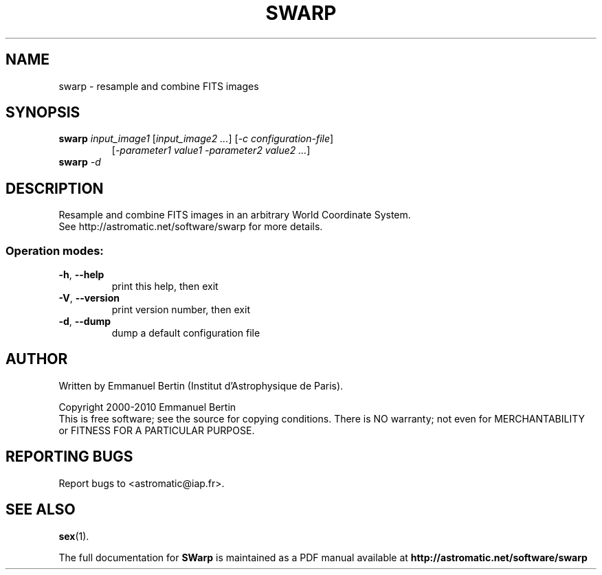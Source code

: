 .TH SWARP "1" "August 2014" "SWarp 2.38.1" "User Commands"
.SH NAME
swarp \- resample and combine FITS images
.SH SYNOPSIS
.B swarp
\fIinput\_image1\fR [\fIinput\_image2 ...\fR] [\fI-c configuration-file\fR]
.RS
[\fI-parameter1 value1 -parameter2 value2 ...\fR]
.RE
.TP
.B swarp \fI-d\fR
.SH DESCRIPTION
Resample and combine FITS images in an arbitrary World Coordinate
System.
.RE
See http://astromatic.net/software/swarp for more details.
.SS "Operation modes:"
.TP
\fB\-h\fR, \fB\-\-help\fR
print this help, then exit
.TP
\fB\-V\fR, \fB\-\-version\fR
print version number, then exit
.TP
\fB\-d\fR, \fB\-\-dump\fR
dump a default configuration file
.SH AUTHOR
Written by Emmanuel Bertin (Institut d'Astrophysique de Paris).
.PP
Copyright 2000-2010 Emmanuel Bertin
.RE
This is free software; see the source for copying conditions.  There is NO
warranty; not even for MERCHANTABILITY or FITNESS FOR A PARTICULAR PURPOSE.
.SH "REPORTING BUGS"
Report bugs to <astromatic@iap.fr>.
.SH "SEE ALSO"
.BR sex (1).
.PP
The full documentation for
.B SWarp
is maintained as a PDF manual available at
.B http://astromatic.net/software/swarp
